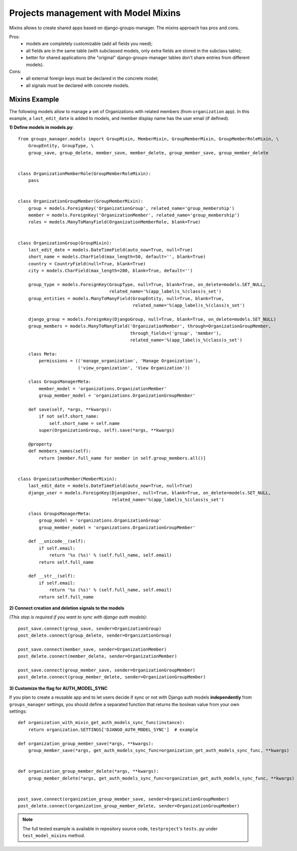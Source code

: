 Projects management with Model Mixins
-------------------------------------

Mixins allows to create shared apps based on django-groups-manager.
The mixins approach has pros and cons.

Pros:
 - models are completely customizable (add all fields you need);
 - all fields are in the same table (with subclassed models, only extra fields are stored in the subclass table);
 - better for shared applications (the "original" django-groups-manager tables don't share entries from different models).

Cons:
 - all external foreign keys must be declared in the concrete model;
 - all signals must be declared with concrete models.

Mixins Example
^^^^^^^^^^^^^^

The following models allow to manage a set of Organizations with related members (from ``organization`` app).
In this example, a ``last_edit_date`` is added to models, and member display name has the user email (if defined).

**1) Define models in models.py**::

    from groups_manager.models import GroupMixin, MemberMixin, GroupMemberMixin, GroupMemberRoleMixin, \
        GroupEntity, GroupType, \
        group_save, group_delete, member_save, member_delete, group_member_save, group_member_delete


    class OrganizationMemberRole(GroupMemberRoleMixin):
        pass


    class OrganizationGroupMember(GroupMemberMixin):
        group = models.ForeignKey('OrganizationGroup', related_name='group_membership')
        member = models.ForeignKey('OrganizationMember', related_name='group_membership')
        roles = models.ManyToManyField(OrganizationMemberRole, blank=True)


    class OrganizationGroup(GroupMixin):
        last_edit_date = models.DateTimeField(auto_now=True, null=True)
        short_name = models.CharField(max_length=50, default='', blank=True)
        country = CountryField(null=True, blank=True)
        city = models.CharField(max_length=200, blank=True, default='')

        group_type = models.ForeignKey(GroupType, null=True, blank=True, on_delete=models.SET_NULL,
                                       related_name='%(app_label)s_%(class)s_set')
        group_entities = models.ManyToManyField(GroupEntity, null=True, blank=True,
                                                related_name='%(app_label)s_%(class)s_set')

        django_group = models.ForeignKey(DjangoGroup, null=True, blank=True, on_delete=models.SET_NULL)
        group_members = models.ManyToManyField('OrganizationMember', through=OrganizationGroupMember,
                                               through_fields=('group', 'member'),
                                               related_name='%(app_label)s_%(class)s_set')

        class Meta:
            permissions = (('manage_organization', 'Manage Organization'),
                           ('view_organization', 'View Organization'))

        class GroupsManagerMeta:
            member_model = 'organizations.OrganizationMember'
            group_member_model = 'organizations.OrganizationGroupMember'

        def save(self, *args, **kwargs):
            if not self.short_name:
                self.short_name = self.name
            super(OrganizationGroup, self).save(*args, **kwargs)

        @property
        def members_names(self):
            return [member.full_name for member in self.group_members.all()]


    class OrganizationMember(MemberMixin):
        last_edit_date = models.DateTimeField(auto_now=True, null=True)
        django_user = models.ForeignKey(DjangoUser, null=True, blank=True, on_delete=models.SET_NULL,
                                        related_name='%(app_label)s_%(class)s_set')

        class GroupsManagerMeta:
            group_model = 'organizations.OrganizationGroup'
            group_member_model = 'organizations.OrganizationGroupMember'

        def __unicode__(self):
            if self.email:
                return '%s (%s)' % (self.full_name, self.email)
            return self.full_name

        def __str__(self):
            if self.email:
                return '%s (%s)' % (self.full_name, self.email)
            return self.full_name


**2) Connect creation and deletion signals to the models**

*(This step is required if you want to sync with django auth models)*::

    post_save.connect(group_save, sender=OrganizationGroup)
    post_delete.connect(group_delete, sender=OrganizationGroup)

    post_save.connect(member_save, sender=OrganizationMember)
    post_delete.connect(member_delete, sender=OrganizationMember)

    post_save.connect(group_member_save, sender=OrganizationGroupMember)
    post_delete.connect(group_member_delete, sender=OrganizationGroupMember)


**3) Customize the flag for AUTH_MODEL_SYNC**

If you plan to create a reusable app and to let users decide if sync or not with Django auth models
**independently** from ``groups_manager`` settings, you should define a separated function that
returns the boolean value from your own settings:
::

    def organization_with_mixin_get_auth_models_sync_func(instance):
        return organization.SETTINGS['DJANGO_AUTH_MODEL_SYNC']  # example

    def organization_group_member_save(*args, **kwargs):
        group_member_save(*args, get_auth_models_sync_func=organization_get_auth_models_sync_func, **kwargs)


    def organization_group_member_delete(*args, **kwargs):
        group_member_delete(*args, get_auth_models_sync_func=organization_get_auth_models_sync_func, **kwargs)


    post_save.connect(organization_group_member_save, sender=OrganizationGroupMember)
    post_delete.connect(organization_group_member_delete, sender=OrganizationGroupMember)


.. note::
 The full tested example is available in repository source code, ``testproject``'s ``tests.py`` under ``test_model_mixins`` method.